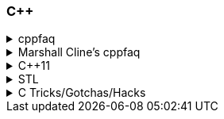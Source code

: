 
=== C++
.cppfaq
[%collapsible]
====
* Method chaining (8.4) / Named Parameter Idiom (10.20)
* Conversion constructor and conversion operator
* Operator overloading (ch. 13)
* Explicit constructor (10.22)
* http://www.cs.technion.ac.il/users/yechiel/c++-faq/const-vs-define.html[const (29.7),window="_blank"] / `mutable` (18.13) / `volatile` / `restrict`
* v-table mechanism (20.4)
* Pure virtual member functions (22.4), abstract base classes (ch. 22)
* Covariant Return Types and "virtual constructor" (20.8, 22.5)
* Object slicing (21.4, 31.8, 20.8)
* Template Method pattern and private virtuals (23.4) (http://www.gotw.ca/publications/mill18.htm[Virtuality by Herb Sutter,window="_blank"])
* Private inheritance (24.2, 24.3) (http://www.gotw.ca/publications/mill06.htm[Uses and Abuses of Inheritance, Part 1 by Herb Sutter,window="_blank"])
* Static initialization order fiasco (10.14)
* Meyer's singleton (10.16)
* https://en.wikipedia.org/wiki/One_Definition_Rule[One definition rule,window="_blank"]
* https://en.wikipedia.org/wiki/Common_subexpression_elimination[Common subexpression elimination,window="_blank"]
* https://embeddedartistry.com/blog/2017/2/28/c-casting-or-oh-no-we-broke-malloc[Different kind of casts,window="_blank"]:
	** C style
	** static_cast
	** dynamic_cast
	** const_cast  https://stackoverflow.com/a/5249910/442992[cast away volatile,window="_blank"],	https://stackoverflow.com/a/7368038/442992[undefined behavior,window="_blank"],
	** reinterpret_cast
* https://en.wikipedia.org/wiki/Resource_acquisition_is_initialization[Resource acquisition is initialization,window="_blank"] (RAII)
* https://en.wikipedia.org/wiki/Run-time_type_information[Run-time type information,window="_blank"] (RTTI)
* http://www.goldsborough.me/c/c++/linker/2016/03/30/19-34-25-internal_and_external_linkage_in_c++/#linkage[External vs Internal Linkage, window="_blank"]
* http://www.cs.technion.ac.il/users/yechiel/c++-faq/placement-new.html[Placement new ,window="_blank"] vs https://www.geeksforgeeks.org/overloading-new-delete-operator-c/[operator new,window="_blank"]
* Pointer to member function
* Diamond problem (25.8, 25.9) and multiple inheritance (ch. 25)
* http://www.cs.technion.ac.il/users/yechiel/c++-faq/hiding-rule.html[Hiding rule, window="_blank"]
* http://www.cs.technion.ac.il/users/yechiel/c++-faq/protected-virtuals.html[Protected NVI, window="_blank"]
* Templates (ch. 35)
* https://en.wikipedia.org/wiki/Rule_of_three_(C%2B%2B_programming)[Rule of three,window="_blank"] / five / zero, https://en.wikipedia.org/wiki/Special_member_functions[special member functions,window="_blank"]
* Return value optimization (NRVO, RVO) (10.9) / Copy elision (https://eatplayhate.me/2013/10/01/c-cargo-cults-rvo-and-copy-elision/[C++ Cargo Cults, RVO and Copy Elision,window="_blank"])
* http://stackoverflow.com/a/3279550[Why do we need the copy-and-swap idiom?,window="_blank"]
* http://en.cppreference.com/w/cpp/language/adl[Argument-dependant lookup,window="_blank"] (Koenig lookup)
* http://www.cs.technion.ac.il/users/yechiel/c++-faq/templates-vs-overloading.html[Substitution Failure Is Not An Error (SFINAE),window="_blank"] (35.11)
* non-dependent types and members (35.18, 35.19, 35.20)
* Proxy template (35.22), in C++11 you would employ the Type alias declaration with `using`
* Type traits, concepts, tag dispatching (http://www.boost.org/community/generic_programming.html[Generic Programming Techniques,window="_blank"])
* https://en.wikipedia.org/wiki/Most_vexing_parse[Most vexing parse,window="_blank"]
* http://blog.llvm.org/2009/12/dreaded-two-phase-name-lookup.html[Two-phase name lookup,window="_blank"]
* https://en.wikipedia.org/wiki/Maximal_munch[Maximal munch,window="_blank"]
* https://en.wikipedia.org/wiki/Sequence_point[Sequence point,window="_blank"]
* https://en.wikipedia.org/wiki/Tail_call[Tail call,window="_blank"]
* https://en.wikipedia.org/wiki/Constant_folding[Constant folding,window="_blank"]
====

.Marshall Cline's cppfaq
[%collapsible]
====
* ISOCPP https://isocpp.org/faq[FAQ,window="_blank"]
* ISOCPP http://isocpp.github.io/CppCoreGuidelines/CppCoreGuidelines[C++ Core Guidelines,window="_blank"]
* Marshall Cline's FAQ
** Mirror of 2012 version: http://www.cs.technion.ac.il/users/yechiel/c++-faq/index.html
** Mirror of 2006 version: http://www.dietmar-kuehl.de/mirror/c++-faq/
** Mirror of 2003 version:: https://www.cs.rit.edu/~mjh/docs/c++-faq/

* http://www.cs.technion.ac.il/users/yechiel/c++-faq/classes-and-objects.html[Classes and objects,window="_blank"]: 7.7
* http://www.cs.technion.ac.il/users/yechiel/c++-faq/references.html[References,window="_blank"]: 8.3, 8.4, 8.6
* http://www.cs.technion.ac.il/users/yechiel/c++-faq/inline-functions.html[Inline functions,window="_blank"]: 9.1, 9.5, 9.6, 9.7, 9.8, 9.9
* http://www.cs.technion.ac.il/users/yechiel/c++-faq/ctors.html[Constructors,window="_blank"]: 10.3, 10.4, (10.5), 10.6, 10.8, (10.9), 10.10, (10.14), 10.20, (10.22)
* http://www.cs.technion.ac.il/users/yechiel/c++-faq/dtors.html[Destructors,window="_blank"]: 11.7, 11.10, 11.14
* http://www.cs.technion.ac.il/users/yechiel/c++-faq/assignment-operators.html[Assignment operators,window="_blank"]: 12.3, 12.4
* http://www.cs.technion.ac.il/users/yechiel/c++-faq/operator-overloading.html[Operator overloading,window="_blank"]: 13.9, 13.10, 13.14, 13.15
* http://www.cs.technion.ac.il/users/yechiel/c++-faq/friends.html[Friends,window="_blank"]: 14.3, 14.5
* http://www.cs.technion.ac.il/users/yechiel/c++-faq/freestore-mgmt.html[Freestore management,window="_blank"]: 16.4, 16.8, 16.10, 16.21
* http://www.cs.technion.ac.il/users/yechiel/c++-faq/exceptions.html[Exceptions and error handling,window="_blank"]: 17.2, 17.3, 17.4, 17.8, 17.9, 17.10
* http://www.cs.technion.ac.il/users/yechiel/c++-faq/const-correctness.html[Const correctness,window="_blank"]: 18.5, 18.7, 18.10, 18.12, (18.13), 18.15
* http://www.cs.technion.ac.il/users/yechiel/c++-faq/virtual-functions.html[virtual functions,window="_blank"]: 20.3, 20.4, 20.5, 20.6, (20.7), 20.8
* http://www.cs.technion.ac.il/users/yechiel/c++-faq/proper-inheritance.html[proper inheritance and substitutability,window="_blank"]: (21.4), 21.6, 21.8, 21.12
* http://www.cs.technion.ac.il/users/yechiel/c++-faq/abcs.html[abstract base classes (ABCs),window="_blank"]: 22.4, 22.5
* http://www.cs.technion.ac.il/users/yechiel/c++-faq/strange-inheritance.html[Inheritance — what your mother never told you,window="_blank"]: 23.1, 23.3, 23.4, 23.5, (23.9)
* http://www.cs.technion.ac.il/users/yechiel/c++-faq/private-inheritance.html[private and protected inheritance,window="_blank"]: 24.2, 24.3, 24.5, 24.6
* http://www.cs.technion.ac.il/users/yechiel/c++-faq/multiple-inheritance.html[multiple and virtual inheritance,window="_blank"]: 25.4, 25.5, (25.9), 25.10
* http://www.cs.technion.ac.il/users/yechiel/c++-faq/intrinsic-types.html[Built-in / intrinsic / primitive data types,window="_blank"]: 26.12, 26.13
* http://www.cs.technion.ac.il/users/yechiel/c++-faq/coding-standards.html[Coding standards,window="_blank"]: 27.10
* http://www.cs.technion.ac.il/users/yechiel/c++-faq/newbie.html[Newbie Questions / Answers,window="_blank"]: 29.5, 29.7, 29.17, 29.18, (29.19), 29.20
* http://www.cs.technion.ac.il/users/yechiel/c++-faq/templates.html[Templates,window="_blank"]: 35.2, 35.3, 35.4, (35.7), 35.9, 35.11, 35.16, 35.18, 35.19, 35.22
====

.C++11
[%collapsible]
====
The book "_Effective Modern C++_" by Scott Meyers is a must-have.

* Rvalues (http://thbecker.net/articles/rvalue_references/section_01.html[C++ Rvalue References Explained by Thomas Becker])
* Auto keyword and type deduction
* Move semantics, rule of five
* Reference collapsing
* Reference qualifiers
* Forwarding (AKA universal) references (https://isocpp.org/blog/2012/11/universal-references-in-c11-scott-meyers[Universal References in C++11 by Scott Meyers,window="_blank"])
* Perfect forwarding
* Range-based for loops (and issues with `auto` and copying objects around)
* List initialization
====

.STL
[%collapsible]
====
* Smart Pointers
** shared_ptr
*** sh
** unique_ptr
** auto_ptr(deprecated)
====

.C Tricks/Gotchas/Hacks
[%collapsible]
====
* https://stackoverflow.com/questions/599365/what-is-your-favorite-c-programming-trick[few c tricks]
* https://graphics.stanford.edu/~seander/bithacks.html[Bit twiddling hacks,window="_blank"]
====